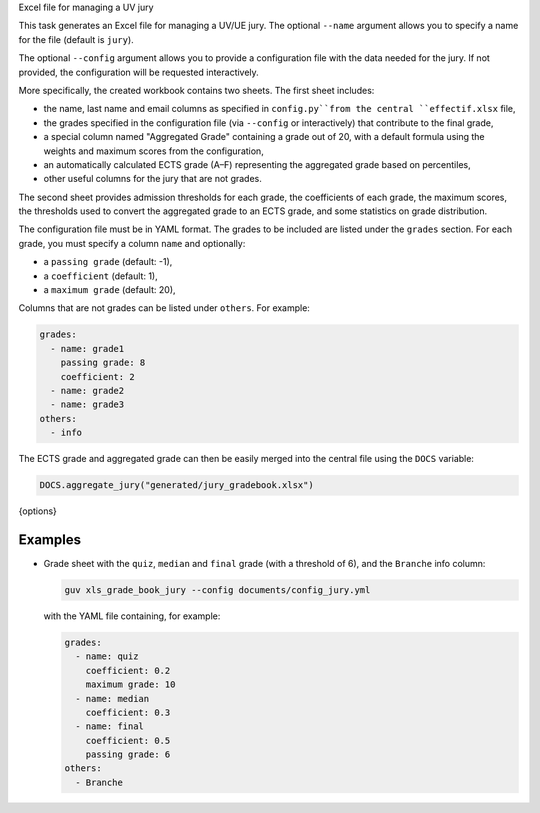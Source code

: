 Excel file for managing a UV jury

This task generates an Excel file for managing a UV/UE jury. The optional
``--name`` argument allows you to specify a name for the file (default is
``jury``).

The optional ``--config`` argument allows you to provide a configuration file
with the data needed for the jury. If not provided, the configuration will be
requested interactively.

More specifically, the created workbook contains two sheets. The first sheet
includes:

- the name, last name and email columns as specified in ``config.py``from the central
  ``effectif.xlsx`` file,
- the grades specified in the configuration file (via ``--config`` or
  interactively) that contribute to the final grade,
- a special column named "Aggregated Grade" containing a grade out of 20, with a
  default formula using the weights and maximum scores from the configuration,
- an automatically calculated ECTS grade (A–F) representing the aggregated grade
  based on percentiles,
- other useful columns for the jury that are not grades.

The second sheet provides admission thresholds for each grade, the coefficients
of each grade, the maximum scores, the thresholds used to convert the aggregated
grade to an ECTS grade, and some statistics on grade distribution.

The configuration file must be in YAML format. The grades to be included are
listed under the ``grades`` section. For each grade, you must specify a column
``name`` and optionally:

- a ``passing grade`` (default: -1),
- a ``coefficient`` (default: 1),
- a ``maximum grade`` (default: 20),

Columns that are not grades can be listed under ``others``. For example:

.. code:: yaml

   grades:
     - name: grade1
       passing grade: 8
       coefficient: 2
     - name: grade2
     - name: grade3
   others:
     - info

The ECTS grade and aggregated grade can then be easily merged into the central
file using the ``DOCS`` variable:

.. code:: python

   DOCS.aggregate_jury("generated/jury_gradebook.xlsx")

{options}

Examples
--------

- Grade sheet with the ``quiz``, ``median`` and ``final`` grade (with a
  threshold of 6), and the ``Branche`` info column:

  .. code:: bash

     guv xls_grade_book_jury --config documents/config_jury.yml

  with the YAML file containing, for example:

  .. code:: yaml

     grades:
       - name: quiz
         coefficient: 0.2
         maximum grade: 10
       - name: median
         coefficient: 0.3
       - name: final
         coefficient: 0.5
         passing grade: 6
     others:
       - Branche
